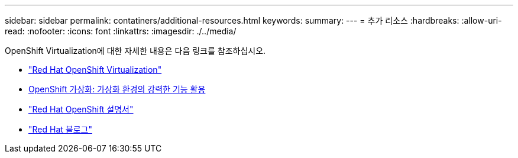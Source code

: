 ---
sidebar: sidebar 
permalink: contatiners/additional-resources.html 
keywords:  
summary:  
---
= 추가 리소스
:hardbreaks:
:allow-uri-read: 
:nofooter: 
:icons: font
:linkattrs: 
:imagesdir: ./../media/


[role="lead"]
OpenShift Virtualization에 대한 자세한 내용은 다음 링크를 참조하십시오.

* link:https://www.redhat.com/en/technologies/cloud-computing/openshift/virtualization["Red Hat OpenShift Virtualization"]
* link:https://www.redhat.com/en/blog/openshift-virtualization-unleashing-the-power-of-cloud-native-virtual-environments[OpenShift 가상화: 가상화 환경의 강력한 기능 활용]
* link:https://docs.openshift.com/container-platform/4.15/virt/about_virt/about-virt.html["Red Hat OpenShift 설명서"]
* link:https://www.redhat.com/en/blog/products["Red Hat 블로그"]

